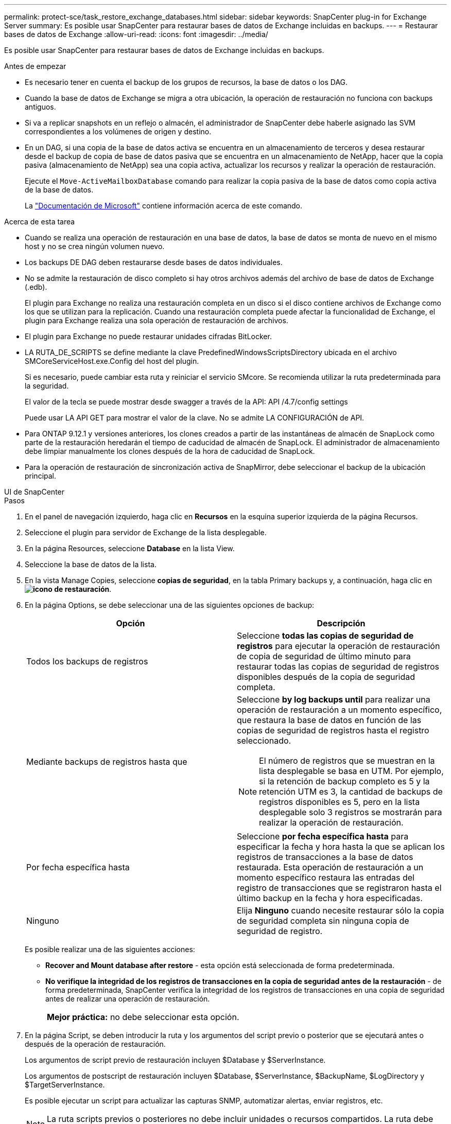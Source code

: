 ---
permalink: protect-sce/task_restore_exchange_databases.html 
sidebar: sidebar 
keywords: SnapCenter plug-in for Exchange Server 
summary: Es posible usar SnapCenter para restaurar bases de datos de Exchange incluidas en backups. 
---
= Restaurar bases de datos de Exchange
:allow-uri-read: 
:icons: font
:imagesdir: ../media/


[role="lead"]
Es posible usar SnapCenter para restaurar bases de datos de Exchange incluidas en backups.

.Antes de empezar
* Es necesario tener en cuenta el backup de los grupos de recursos, la base de datos o los DAG.
* Cuando la base de datos de Exchange se migra a otra ubicación, la operación de restauración no funciona con backups antiguos.
* Si va a replicar snapshots en un reflejo o almacén, el administrador de SnapCenter debe haberle asignado las SVM correspondientes a los volúmenes de origen y destino.
* En un DAG, si una copia de la base de datos activa se encuentra en un almacenamiento de terceros y desea restaurar desde el backup de copia de base de datos pasiva que se encuentra en un almacenamiento de NetApp, hacer que la copia pasiva (almacenamiento de NetApp) sea una copia activa, actualizar los recursos y realizar la operación de restauración.
+
Ejecute el `Move-ActiveMailboxDatabase` comando para realizar la copia pasiva de la base de datos como copia activa de la base de datos.

+
La https://docs.microsoft.com/en-us/powershell/module/exchange/move-activemailboxdatabase?view=exchange-ps["Documentación de Microsoft"^] contiene información acerca de este comando.



.Acerca de esta tarea
* Cuando se realiza una operación de restauración en una base de datos, la base de datos se monta de nuevo en el mismo host y no se crea ningún volumen nuevo.
* Los backups DE DAG deben restaurarse desde bases de datos individuales.
* No se admite la restauración de disco completo si hay otros archivos además del archivo de base de datos de Exchange (.edb).
+
El plugin para Exchange no realiza una restauración completa en un disco si el disco contiene archivos de Exchange como los que se utilizan para la replicación. Cuando una restauración completa puede afectar la funcionalidad de Exchange, el plugin para Exchange realiza una sola operación de restauración de archivos.

* El plugin para Exchange no puede restaurar unidades cifradas BitLocker.
* LA RUTA_DE_SCRIPTS se define mediante la clave PredefinedWindowsScriptsDirectory ubicada en el archivo SMCoreServiceHost.exe.Config del host del plugin.
+
Si es necesario, puede cambiar esta ruta y reiniciar el servicio SMcore. Se recomienda utilizar la ruta predeterminada para la seguridad.

+
El valor de la tecla se puede mostrar desde swagger a través de la API: API /4.7/config settings

+
Puede usar LA API GET para mostrar el valor de la clave. No se admite LA CONFIGURACIÓN de API.

* Para ONTAP 9.12.1 y versiones anteriores, los clones creados a partir de las instantáneas de almacén de SnapLock como parte de la restauración heredarán el tiempo de caducidad de almacén de SnapLock. El administrador de almacenamiento debe limpiar manualmente los clones después de la hora de caducidad de SnapLock.
* Para la operación de restauración de sincronización activa de SnapMirror, debe seleccionar el backup de la ubicación principal.


[role="tabbed-block"]
====
.UI de SnapCenter
--
.Pasos
. En el panel de navegación izquierdo, haga clic en *Recursos* en la esquina superior izquierda de la página Recursos.
. Seleccione el plugin para servidor de Exchange de la lista desplegable.
. En la página Resources, seleccione *Database* en la lista View.
. Seleccione la base de datos de la lista.
. En la vista Manage Copies, seleccione *copias de seguridad*, en la tabla Primary backups y, a continuación, haga clic en *image:../media/restore_icon.gif["icono de restauración"]*.
. En la página Options, se debe seleccionar una de las siguientes opciones de backup:
+
|===
| Opción | Descripción 


 a| 
Todos los backups de registros
 a| 
Seleccione *todas las copias de seguridad de registros* para ejecutar la operación de restauración de copia de seguridad de último minuto para restaurar todas las copias de seguridad de registros disponibles después de la copia de seguridad completa.



 a| 
Mediante backups de registros hasta que
 a| 
Seleccione *by log backups until* para realizar una operación de restauración a un momento específico, que restaura la base de datos en función de las copias de seguridad de registros hasta el registro seleccionado.


NOTE: El número de registros que se muestran en la lista desplegable se basa en UTM. Por ejemplo, si la retención de backup completo es 5 y la retención UTM es 3, la cantidad de backups de registros disponibles es 5, pero en la lista desplegable solo 3 registros se mostrarán para realizar la operación de restauración.



 a| 
Por fecha específica hasta
 a| 
Seleccione *por fecha específica hasta* para especificar la fecha y hora hasta la que se aplican los registros de transacciones a la base de datos restaurada. Esta operación de restauración a un momento específico restaura las entradas del registro de transacciones que se registraron hasta el último backup en la fecha y hora especificadas.



 a| 
Ninguno
 a| 
Elija *Ninguno* cuando necesite restaurar sólo la copia de seguridad completa sin ninguna copia de seguridad de registro.

|===
+
Es posible realizar una de las siguientes acciones:

+
** *Recover and Mount database after restore* - esta opción está seleccionada de forma predeterminada.
** *No verifique la integridad de los registros de transacciones en la copia de seguridad antes de la restauración* - de forma predeterminada, SnapCenter verifica la integridad de los registros de transacciones en una copia de seguridad antes de realizar una operación de restauración.
+
|===


| *Mejor práctica:* no debe seleccionar esta opción. 
|===


. En la página Script, se deben introducir la ruta y los argumentos del script previo o posterior que se ejecutará antes o después de la operación de restauración.
+
Los argumentos de script previo de restauración incluyen $Database y $ServerInstance.

+
Los argumentos de postscript de restauración incluyen $Database, $ServerInstance, $BackupName, $LogDirectory y $TargetServerInstance.

+
Es posible ejecutar un script para actualizar las capturas SNMP, automatizar alertas, enviar registros, etc.

+

NOTE: La ruta scripts previos o posteriores no debe incluir unidades o recursos compartidos. La ruta debe ser relativa a LA RUTA DE ACCESO_SCRIPTS.

. En la página Notification, en la lista desplegable *Email preference*, seleccione los escenarios en los que desea enviar los correos electrónicos.
+
También debe especificar las direcciones de correo electrónico del remitente y los destinatarios, así como el asunto del correo.

. Revise el resumen y, a continuación, haga clic en *Finalizar*.
. Para ver el estado de la tarea de restauración, se debe expandir el panel Activity en la parte inferior de la página.
+
Debe supervisar el proceso de restauración mediante la página *Monitor* > *Jobs*.



Cuando se restaura una base de datos activa desde un backup, la base de datos pasiva puede entrar en estado de suspensión o error si hay un desfase entre la réplica y la base de datos activa.

El cambio de estado puede ocurrir cuando la cadena de registros de la base de datos activa se divide y comienza una nueva línea, lo cual interrumpe la replicación. El servidor de Exchange intenta reparar la réplica, pero si no puede hacerlo, después de la restauración, debe crear un backup nuevo y luego reinicializar la réplica.

--
.Cmdlets de PowerShell
--
.Pasos
. Inicie una sesión de conexión con el servidor SnapCenter para el usuario especificado mediante el `Open-SmConnection` cmdlet.
+
[listing]
----
Open-smconnection  -SMSbaseurl  https://snapctr.demo.netapp.com:8146/
----
. Recupere la información sobre uno o varios de los backups que desea restaurar mediante el `Get-SmBackup` cmdlet.
+
Este ejemplo muestra información sobre todos los backups disponibles:

+
[listing]
----
PS C:\> Get-SmBackup

BackupId                      BackupName                    BackupTime                    BackupType
--------                      ----------                    ----------                    ----------
341                           ResourceGroup_36304978_UTM... 12/8/2017 4:13:24 PM          Full Backup
342                           ResourceGroup_36304978_UTM... 12/8/2017 4:16:23 PM          Full Backup
355                           ResourceGroup_06140588_UTM... 12/8/2017 6:32:36 PM          Log Backup
356                           ResourceGroup_06140588_UTM... 12/8/2017 6:36:20 PM          Full Backup
----
. Restaure datos del backup mediante la `Restore-SmBackup` cmdlet.
+
Este ejemplo restaura un backup de último minuto:

+
[listing]
----
C:\PS> Restore-SmBackup -PluginCode SCE -AppObjectId 'sce-w2k12-exch.sceqa.com\sce-w2k12-exch_DB_2' -BackupId 341 -IsRecoverMount:$true
----
+
Este ejemplo restaura un backup de momento específico:

+
[listing]
----
C:\ PS> Restore-SmBackup -PluginCode SCE -AppObjectId 'sce-w2k12-exch.sceqa.com\sce-w2k12-exch_DB_2' -BackupId 341 -IsRecoverMount:$true -LogRestoreType ByTransactionLogs -LogCount 2
----
+
Este ejemplo restaura un backup en el almacenamiento secundario al argumento primario:

+
[listing]
----
C:\ PS> Restore-SmBackup -PluginCode 'SCE' -AppObjectId 'DB2' -BackupId 81 -IsRecoverMount:$true -Confirm:$false
-archive @{Primary="paw_vs:vol1";Secondary="paw_vs:vol1_mirror"} -logrestoretype All
----
+
La `-archive` parámetro permite especificar los volúmenes primario y secundario que se desean usar para la restauración.

+
La `-IsRecoverMount:$true` parámetro permite montar la base de datos después de la restauración.



La información relativa a los parámetros que se pueden utilizar con el cmdlet y sus descripciones se puede obtener ejecutando _Get-Help nombre_comando_. Alternativamente, también puede consultar la https://docs.netapp.com/us-en/snapcenter-cmdlets/index.html["Guía de referencia de cmdlets de SnapCenter Software"^].

--
====
